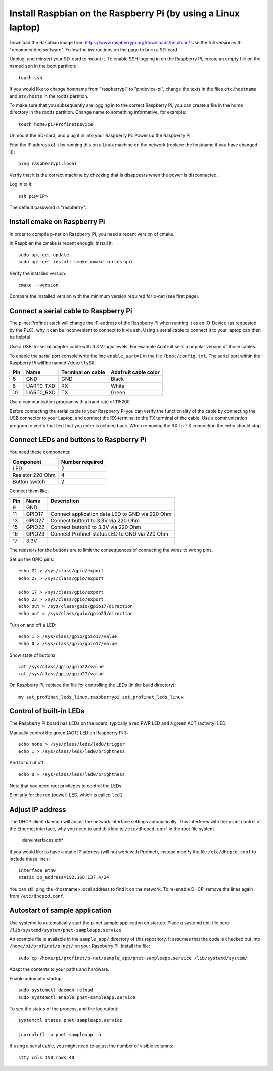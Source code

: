 Install Raspbian on the Raspberry Pi (by using a Linux laptop)
==============================================================
Download the Raspbian image from https://www.raspberrypi.org/downloads/raspbian/
Use the full version with "recommended software". Follow the instructions on
the page to burn a SD-card.

Unplug, and reinsert your SD-card to mount it. To enable SSH logging in on the
Raspberry Pi, create an empty file on the named ``ssh`` in the boot partition::

    touch ssh

If you would like to change hostname from "raspberrypi" to "pndevice-pi", change
the texts in the files ``etc/hostname`` and ``etc/hosts`` in the rootfs
partition.

To make sure that you subsequently are logging in to the correct Raspberry Pi,
you can create a file in the home directory in the rootfs partition. Change
name to something informative, for example::

    touch home/pi/ProfinetDevice

Unmount the SD-card, and plug it in into your Raspberry Pi. Power up the
Raspberry Pi.

Find the IP address of it by running this on a Linux machine on the network
(replace the hostname if you have changed it)::

    ping raspberrypi.local

Verify that it is the correct machine by checking that is disappears when the
power is disconnected.

Log in to it::

    ssh pi@<IP>

The default password is "raspberry".


Install cmake on Raspberry Pi
-----------------------------
In order to compile p-net on Raspberry Pi, you need a recent version of cmake.

In Raspbian the cmake is recent enough. Install it::

    sudo apt-get update
    sudo apt-get install cmake cmake-curses-gui

Verify the installed version::

    cmake --version

Compare the installed version with the minimum version required for p-net (see first page).


Connect a serial cable to Raspberry Pi
--------------------------------------
The p-net Profinet stack will change the IP-address of the Raspberry Pi when
running it as an IO-Device (as requested by the PLC), why it can be
inconvenient to connect to it via ssh. Using a serial cable to connect it to
your laptop can then be helpful.

Use a USB-to-serial adapter cable with 3.3 V logic levels. For example
Adafruit sells a popular version of those cables.

To enable the serial port console write the line ``enable_uart=1`` in the
file ``/boot/config.txt``. The serial port within the Raspberry Pi will be
named ``/dev/ttyS0``.

+-----+-----------+---------------------+-----------------------+
| Pin | Name      | Terminal on cable   | Adafruit cable color  |
+=====+===========+=====================+=======================+
| 6   | GND       | GND                 | Black                 |
+-----+-----------+---------------------+-----------------------+
| 8   | UART0_TXD | RX                  | White                 |
+-----+-----------+---------------------+-----------------------+
| 10  | UART0_RXD | TX                  | Green                 |
+-----+-----------+---------------------+-----------------------+

Use a communication program with a baud rate of 115200.

Before connecting the serial cable to your Raspberry Pi you can verify the
functionality of the cable by connecting the USB connector to your Laptop,
and connect the RX-terminal to the TX terminal of the cable. Use a communication
program to verify that text that you enter is echoed back. When removing
the RX-to-TX connection the echo should stop.


Connect LEDs and buttons to Raspberry Pi
----------------------------------------
You need these components:

+-----------------------+-----------------+
| Component             | Number required |
+=======================+=================+
| LED                   | 2               |
+-----------------------+-----------------+
| Resistor 220 Ohm      | 4               |
+-----------------------+-----------------+
| Button switch         | 2               |
+-----------------------+-----------------+

Connect them like:

+------+---------+-----------------------------------------------------+
| Pin  | Name    | Description                                         |
+======+=========+=====================================================+
| 9    | GND     |                                                     |
+------+---------+-----------------------------------------------------+
| 11   | GPIO17  | Connect application data LED to GND via 220 Ohm     |
+------+---------+-----------------------------------------------------+
| 13   | GPIO27  | Connect button1 to 3.3V via 220 Ohm                 |
+------+---------+-----------------------------------------------------+
| 15   | GPIO22  | Connect button2 to 3.3V via 220 Ohm                 |
+------+---------+-----------------------------------------------------+
| 16   | GPIO23  | Connect Profinet status LED to GND via 220 Ohm      |
+------+---------+-----------------------------------------------------+
| 17   | 3.3V    |                                                     |
+------+---------+-----------------------------------------------------+

The resistors for the buttons are to limit the consequences of connecting the
wires to wrong pins.

Set up the GPIO pins::

    echo 22 > /sys/class/gpio/export
    echo 27 > /sys/class/gpio/export

    echo 17 > /sys/class/gpio/export
    echo 23 > /sys/class/gpio/export
    echo out > /sys/class/gpio/gpio17/direction
    echo out > /sys/class/gpio/gpio23/direction

Turn on and off a LED::

    echo 1 > /sys/class/gpio/gpio17/value
    echo 0 > /sys/class/gpio/gpio17/value

Show state of buttons::

    cat /sys/class/gpio/gpio22/value
    cat /sys/class/gpio/gpio27/value

.. image:: illustrations/RaspberryPiLedButtons.jpg

On Raspberry Pi, replace the file for controlling the LEDs (in the build directory)::

    mv set_profinet_leds_linux.raspberrypi set_profinet_leds_linux


Control of built-in LEDs
------------------------
The Raspberry Pi board has LEDs on the board, typically a red PWR LED and a
green ACT (activity) LED.

Manually control the green (ACT) LED on Raspberry Pi 3::

    echo none > /sys/class/leds/led0/trigger
    echo 1 > /sys/class/leds/led0/brightness

And to turn it off::

    echo 0 > /sys/class/leds/led0/brightness

Note that you need root privileges to control the LEDs.

Similarly for the red (power) LED, which is called ``led1``.


Adjust IP address
-----------------
The DHCP client daemon will adjust the network interface settings automatically.
This interferes with the p-net control of the Ethernet interface, why you need to
add this line to ``/etc/dhcpcd.conf`` in the root file system.

    denyinterfaces eth*

If you would like to have a static IP address (will not work with Profinet),
instead modify the file ``/etc/dhcpcd.conf`` to include these lines::

   interface eth0
   static ip_address=192.168.137.4/24

You can still ping the <hostname>.local address to find it on the network.
To re-enable DHCP, remove the lines again from ``/etc/dhcpcd.conf``.


Autostart of sample application
-------------------------------
Use systemd to automatically start the p-net sample application on startup.
Place a systemd unit file here: ``/lib/systemd/system/pnet-sampleapp.service``

An example file is available in the ``sample_app/`` directory of this
repository. It assumes that the code is checked out into
``/home/pi/profinet/p-net/`` on your Raspberry Pi.
Install the file::

    sudo cp /home/pi/profinet/p-net/sample_app/pnet-sampleapp.service /lib/systemd/system/

Adapt the contents to your paths and hardware.

Enable automatic startup::

    sudo systemctl daemon-reload
    sudo systemctl enable pnet-sampleapp.service

To see the status of the process, and the log output::

    systemctl status pnet-sampleapp.service

    journalctl -u pnet-sampleapp -b

If using a serial cable, you might need to adjust the number of visible columns::

    stty cols 150 rows 40
